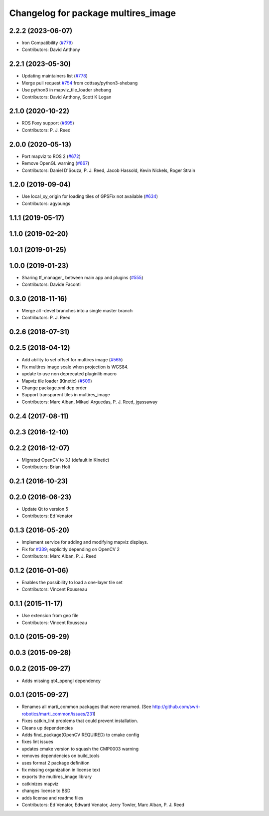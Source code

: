 ^^^^^^^^^^^^^^^^^^^^^^^^^^^^^^^^^^^^
Changelog for package multires_image
^^^^^^^^^^^^^^^^^^^^^^^^^^^^^^^^^^^^

2.2.2 (2023-06-07)
------------------
* Iron Compatibility (`#779 <https://github.com/swri-robotics/mapviz/issues/779>`_)
* Contributors: David Anthony

2.2.1 (2023-05-30)
------------------
* Updating maintainers list (`#778 <https://github.com/swri-robotics/mapviz/issues/778>`_)
* Merge pull request `#754 <https://github.com/swri-robotics/mapviz/issues/754>`_ from cottsay/python3-shebang
* Use python3 in mapviz_tile_loader shebang
* Contributors: David Anthony, Scott K Logan

2.1.0 (2020-10-22)
------------------
* ROS Foxy support (`#695 <https://github.com/swri-robotics/mapviz/issues/695>`_)
* Contributors: P. J. Reed

2.0.0 (2020-05-13)
------------------
* Port mapviz to ROS 2 (`#672 <https://github.com/swri-robotics/mapviz/issues/672>`_)
* Remove OpenGL warning (`#667 <https://github.com/swri-robotics/mapviz/issues/667>`_)
* Contributors: Daniel D'Souza, P. J. Reed, Jacob Hassold, Kevin Nickels, Roger Strain

1.2.0 (2019-09-04)
------------------
* Use local_xy_origin for loading tiles of GPSFix not available (`#634 <https://github.com/swri-robotics/mapviz/issues/634>`_)
* Contributors: agyoungs

1.1.1 (2019-05-17)
------------------

1.1.0 (2019-02-20)
------------------

1.0.1 (2019-01-25)
------------------

1.0.0 (2019-01-23)
------------------
* Sharing tf_manager\_ between main app and plugins (`#555 <https://github.com/swri-robotics/mapviz/issues/555>`_)
* Contributors: Davide Faconti

0.3.0 (2018-11-16)
------------------
* Merge all -devel branches into a single master branch
* Contributors: P. J. Reed

0.2.6 (2018-07-31)
------------------

0.2.5 (2018-04-12)
------------------
* Add ability to set offset for multires image (`#565 <https://github.com/swri-robotics/mapviz/issues/565>`_)
* Fix multires image scale when projection is WGS84.
* update to use non deprecated pluginlib macro
* Mapviz tile loader (Kinetic) (`#509 <https://github.com/swri-robotics/mapviz/issues/509>`_)
* Change package.xml dep order
* Support transparent tiles in multires_image
* Contributors: Marc Alban, Mikael Arguedas, P. J. Reed, jgassaway

0.2.4 (2017-08-11)
------------------

0.2.3 (2016-12-10)
------------------

0.2.2 (2016-12-07)
------------------
* Migrated OpenCV to 3.1 (default in Kinetic)
* Contributors: Brian Holt

0.2.1 (2016-10-23)
------------------

0.2.0 (2016-06-23)
------------------
* Update Qt to version 5
* Contributors: Ed Venator

0.1.3 (2016-05-20)
------------------
* Implement service for adding and modifying mapviz displays.
* Fix for `#339 <https://github.com/swri-robotics/mapviz/issues/339>`_; explicitly depending on OpenCV 2
* Contributors: Marc Alban, P. J. Reed

0.1.2 (2016-01-06)
------------------
* Enables the possibility to load a one-layer tile set
* Contributors: Vincent Rousseau

0.1.1 (2015-11-17)
------------------
* Use extension from geo file
* Contributors: Vincent Rousseau

0.1.0 (2015-09-29)
------------------

0.0.3 (2015-09-28)
------------------

0.0.2 (2015-09-27)
------------------
* Adds missing qt4_opengl dependency

0.0.1 (2015-09-27)
------------------
* Renames all marti_common packages that were renamed.
  (See http://github.com/swri-robotics/marti_common/issues/231)
* Fixes catkin_lint problems that could prevent installation.
* Cleans up dependencies
* Adds find_package(OpenCV REQUIRED) to cmake config
* fixes lint issues
* updates cmake version to squash the CMP0003 warning
* removes dependencies on build_tools
* uses format 2 package definition
* fix missing organization in license text
* exports the multires_image library
* catkinizes mapviz
* changes license to BSD
* adds license and readme files
* Contributors: Ed Venator, Edward Venator, Jerry Towler, Marc Alban, P. J. Reed
